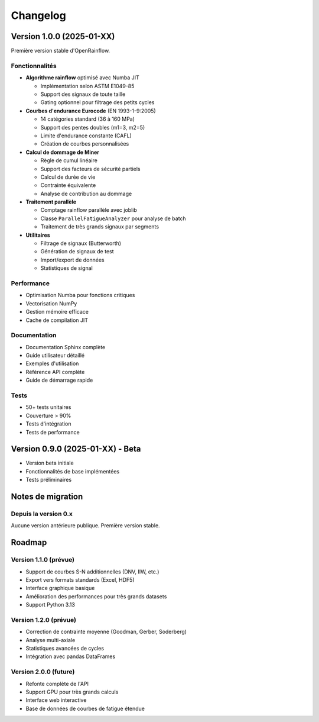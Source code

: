 Changelog
=========

Version 1.0.0 (2025-01-XX)
--------------------------

Première version stable d'OpenRainflow.

Fonctionnalités
~~~~~~~~~~~~~~~

* **Algorithme rainflow** optimisé avec Numba JIT
  
  - Implémentation selon ASTM E1049-85
  - Support des signaux de toute taille
  - Gating optionnel pour filtrage des petits cycles
  
* **Courbes d'endurance Eurocode** (EN 1993-1-9:2005)
  
  - 14 catégories standard (36 à 160 MPa)
  - Support des pentes doubles (m1=3, m2=5)
  - Limite d'endurance constante (CAFL)
  - Création de courbes personnalisées
  
* **Calcul de dommage de Miner**
  
  - Règle de cumul linéaire
  - Support des facteurs de sécurité partiels
  - Calcul de durée de vie
  - Contrainte équivalente
  - Analyse de contribution au dommage
  
* **Traitement parallèle**
  
  - Comptage rainflow parallèle avec joblib
  - Classe ``ParallelFatigueAnalyzer`` pour analyse de batch
  - Traitement de très grands signaux par segments
  
* **Utilitaires**
  
  - Filtrage de signaux (Butterworth)
  - Génération de signaux de test
  - Import/export de données
  - Statistiques de signal

Performance
~~~~~~~~~~~

* Optimisation Numba pour fonctions critiques
* Vectorisation NumPy
* Gestion mémoire efficace
* Cache de compilation JIT

Documentation
~~~~~~~~~~~~~

* Documentation Sphinx complète
* Guide utilisateur détaillé
* Exemples d'utilisation
* Référence API complète
* Guide de démarrage rapide

Tests
~~~~~

* 50+ tests unitaires
* Couverture > 90%
* Tests d'intégration
* Tests de performance

Version 0.9.0 (2025-01-XX) - Beta
---------------------------------

* Version beta initiale
* Fonctionnalités de base implémentées
* Tests préliminaires

Notes de migration
------------------

Depuis la version 0.x
~~~~~~~~~~~~~~~~~~~~~

Aucune version antérieure publique. Première version stable.

Roadmap
-------

Version 1.1.0 (prévue)
~~~~~~~~~~~~~~~~~~~~~~

* Support de courbes S-N additionnelles (DNV, IIW, etc.)
* Export vers formats standards (Excel, HDF5)
* Interface graphique basique
* Amélioration des performances pour très grands datasets
* Support Python 3.13

Version 1.2.0 (prévue)
~~~~~~~~~~~~~~~~~~~~~~

* Correction de contrainte moyenne (Goodman, Gerber, Soderberg)
* Analyse multi-axiale
* Statistiques avancées de cycles
* Intégration avec pandas DataFrames

Version 2.0.0 (future)
~~~~~~~~~~~~~~~~~~~~~~

* Refonte complète de l'API
* Support GPU pour très grands calculs
* Interface web interactive
* Base de données de courbes de fatigue étendue

